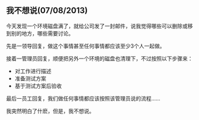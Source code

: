 ** 我不想说(07/08/2013)

   今天发现一个环境磁盘满了，就给公司发了一封邮件，说我觉得哪些可以删除或移到别的地方，哪些需要讨论。

   先是一领导回复，做这个事情甚至任何事情都应该至少3个人一起做。

   接着一管理员回复，顺便把另外一个环境的磁盘也清理下，不过按照以下步骤来：
    - 对工作进行描述
    - 准备测试方案
    - 基于测试方案后验收

   最后一员工回复，我们做任何事情都应该按照该管理员说的流程......


   我突然明白了什麽，但是，我不想说。

   
   


#+begin_html
<div class="ds-thread"></div>
<script type="text/javascript">
var duoshuoQuery = {short_name:"lesliezhu"};
(function() {
var ds = document.createElement('script');
ds.type = 'text/javascript';ds.async = true;
ds.src = 'http://static.duoshuo.com/embed.js';
ds.charset = 'UTF-8';
(document.getElementsByTagName('head')[0] 
|| document.getElementsByTagName('body')[0]).appendChild(ds);
})();
</script>
#+end_html
